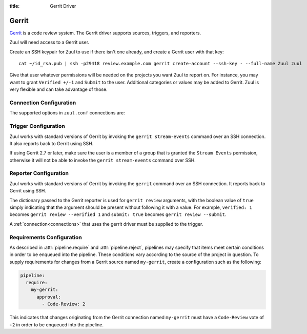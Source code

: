 :title: Gerrit Driver

Gerrit
======

`Gerrit`_ is a code review system.  The Gerrit driver supports
sources, triggers, and reporters.

.. _Gerrit: https://www.gerritcodereview.com/

Zuul will need access to a Gerrit user.

Create an SSH keypair for Zuul to use if there isn't one already, and
create a Gerrit user with that key::

  cat ~/id_rsa.pub | ssh -p29418 review.example.com gerrit create-account --ssh-key - --full-name Zuul zuul

Give that user whatever permissions will be needed on the projects you
want Zuul to report on.  For instance, you may want to grant
``Verified +/-1`` and ``Submit`` to the user.  Additional categories
or values may be added to Gerrit.  Zuul is very flexible and can take
advantage of those.

Connection Configuration
------------------------

The supported options in ``zuul.conf`` connections are:

.. attr:: <gerrit connection>

   .. attr:: driver
      :required:

      .. value:: gerrit

         The connection must set ``driver=gerrit`` for Gerrit connections.

   .. attr:: server

      Fully qualified domain name of Gerrit server.

   .. attr:: canonical_hostname

      The canonical hostname associated with the git repos on the
      Gerrit server.  Defaults to the value of
      :attr:`<gerrit connection>.server`.  This is used to identify
      projects from this connection by name and in preparing repos on
      the filesystem for use by jobs.  Note that Zuul will still only
      communicate with the Gerrit server identified by ``server``;
      this option is useful if users customarily use a different
      hostname to clone or pull git repos so that when Zuul places
      them in the job's working directory, they appear under this
      directory name.

   .. attr:: port
      :default: 29418

      Gerrit server port.

   .. attr:: baseurl

      Path to Gerrit web interface.

   .. attr:: user
      :default: zuul

      User name to use when logging into Gerrit via ssh.

   .. attr:: sshkey
      :default: ~zuul/.ssh/id_rsa

      Path to SSH key to use when logging into Gerrit.

   .. attr:: keepalive
      :default: 60

      SSH connection keepalive timeout; ``0`` disables.

Trigger Configuration
---------------------

Zuul works with standard versions of Gerrit by invoking the ``gerrit
stream-events`` command over an SSH connection.  It also reports back
to Gerrit using SSH.

If using Gerrit 2.7 or later, make sure the user is a member of a group
that is granted the ``Stream Events`` permission, otherwise it will not
be able to invoke the ``gerrit stream-events`` command over SSH.

.. attr:: pipeline.trigger.<gerrit source>

   The dictionary passed to the Gerrit pipeline ``trigger`` attribute
   supports the following attributes:

   .. attr:: event
      :required:

      The event name from gerrit.  Examples: ``patchset-created``,
      ``comment-added``, ``ref-updated``.  This field is treated as a
      regular expression.

   .. attr:: branch

      The branch associated with the event.  Example: ``master``.
      This field is treated as a regular expression, and multiple
      branches may be listed.

   .. attr:: ref

      On ref-updated events, the branch parameter is not used, instead
      the ref is provided.  Currently Gerrit has the somewhat
      idiosyncratic behavior of specifying bare refs for branch names
      (e.g., ``master``), but full ref names for other kinds of refs
      (e.g., ``refs/tags/foo``).  Zuul matches this value exactly
      against what Gerrit provides.  This field is treated as a
      regular expression, and multiple refs may be listed.

   .. attr:: ignore-deletes
      :default: true

      When a branch is deleted, a ref-updated event is emitted with a
      newrev of all zeros specified. The ``ignore-deletes`` field is a
      boolean value that describes whether or not these newrevs
      trigger ref-updated events.

   .. attr:: approval

      This is only used for ``comment-added`` events.  It only matches
      if the event has a matching approval associated with it.
      Example: ``Code-Review: 2`` matches a ``+2`` vote on the code
      review category.  Multiple approvals may be listed.

   .. attr:: email

      This is used for any event.  It takes a regex applied on the
      performer email, i.e. Gerrit account email address.  If you want
      to specify several email filters, you must use a YAML list.
      Make sure to use non greedy matchers and to escapes dots!
      Example: ``email: ^.*?@example\.org$``.

   .. attr:: username

      This is used for any event.  It takes a regex applied on the
      performer username, i.e. Gerrit account name.  If you want to
      specify several username filters, you must use a YAML list.
      Make sure to use non greedy matchers and to escapes dots.
      Example: ``username: ^zuul$``.

   .. attr:: comment

      This is only used for ``comment-added`` events.  It accepts a
      list of regexes that are searched for in the comment string. If
      any of these regexes matches a portion of the comment string the
      trigger is matched. ``comment: retrigger`` will match when
      comments containing ``retrigger`` somewhere in the comment text
      are added to a change.

   .. attr:: require-approval

      This may be used for any event.  It requires that a certain kind
      of approval be present for the current patchset of the change
      (the approval could be added by the event in question).  It
      follows the same syntax as :attr:`pipeline.require.<gerrit
      source>.approval`. For each specified criteria there must exist
      a matching approval.

   .. attr:: reject-approval

      This takes a list of approvals in the same format as
      :attr:`pipeline.trigger.<gerrit source>.require-approval` but
      will fail to enter the pipeline if there is a matching approval.

Reporter Configuration
----------------------

Zuul works with standard versions of Gerrit by invoking the
``gerrit`` command over an SSH connection.  It reports back to
Gerrit using SSH.

The dictionary passed to the Gerrit reporter is used for ``gerrit
review`` arguments, with the boolean value of ``true`` simply
indicating that the argument should be present without following it
with a value. For example, ``verified: 1`` becomes ``gerrit review
--verified 1`` and ``submit: true`` becomes ``gerrit review
--submit``.

A :ref:`connection<connections>` that uses the gerrit driver must be
supplied to the trigger.

Requirements Configuration
--------------------------

As described in :attr:`pipeline.require` and :attr:`pipeline.reject`,
pipelines may specify that items meet certain conditions in order to
be enqueued into the pipeline.  These conditions vary according to the
source of the project in question.  To supply requirements for changes
from a Gerrit source named ``my-gerrit``, create a configuration such
as the following:

.. code-block:: yaml

   pipeline:
     require:
       my-gerrit:
         approval:
           - Code-Review: 2

This indicates that changes originating from the Gerrit connection
named ``my-gerrit`` must have a ``Code-Review`` vote of ``+2`` in
order to be enqueued into the pipeline.

.. attr:: pipeline.require.<gerrit source>

   The dictionary passed to the Gerrit pipeline `require` attribute
   supports the following attributes:

   .. attr:: approval

      This requires that a certain kind of approval be present for the
      current patchset of the change (the approval could be added by
      the event in question).  It takes several sub-parameters, all of
      which are optional and are combined together so that there must
      be an approval matching all specified requirements.

      .. attr:: username

         If present, an approval from this username is required.  It is
         treated as a regular expression.

      .. attr:: email

         If present, an approval with this email address is required.  It is
         treated as a regular expression.

      .. attr:: older-than

         If present, the approval must be older than this amount of time
         to match.  Provide a time interval as a number with a suffix of
         "w" (weeks), "d" (days), "h" (hours), "m" (minutes), "s"
         (seconds).  Example ``48h`` or ``2d``.

      .. attr:: newer-than

         If present, the approval must be newer than this amount
         of time to match.  Same format as "older-than".

      Any other field is interpreted as a review category and value
      pair.  For example ``Verified: 1`` would require that the
      approval be for a +1 vote in the "Verified" column.  The value
      may either be a single value or a list: ``Verified: [1, 2]``
      would match either a +1 or +2 vote.

   .. attr:: open

      A boolean value (``true`` or ``false``) that indicates whether
      the change must be open or closed in order to be enqueued.

   .. attr:: current-patchset

      A boolean value (``true`` or ``false``) that indicates whether the
      change must be the current patchset in order to be enqueued.

   .. attr:: status

      A string value that corresponds with the status of the change
      reported by the trigger.

.. attr:: pipeline.reject.<gerrit source>

   The `reject` attribute is the mirror of the `require` attribute.  It
   also accepts a dictionary under the connection name.  This
   dictionary supports the following attributes:

   .. attr:: approval

      This takes a list of approvals. If an approval matches the
      provided criteria the change can not be entered into the
      pipeline. It follows the same syntax as
      :attr:`pipeline.require.<gerrit source>.approval`.

      Example to reject a change with any negative vote:

      .. code-block:: yaml

         reject:
           my-gerrit:
             approval:
               - Code-Review: [-1, -2]
